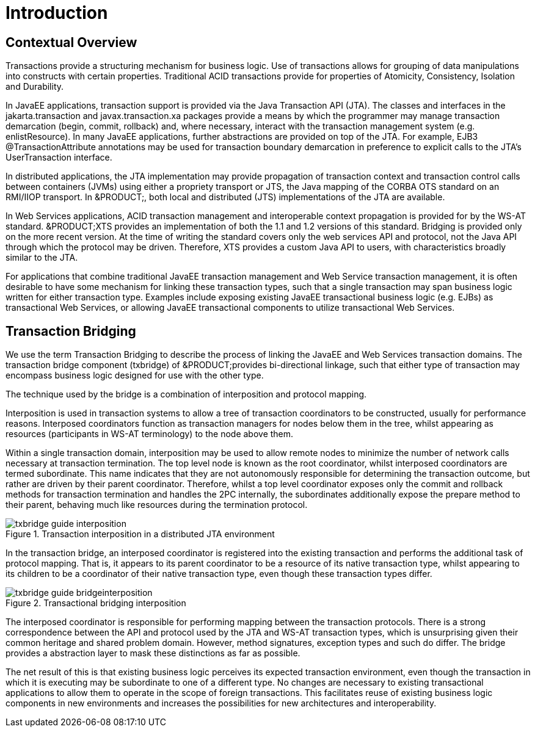 
= Introduction

== Contextual Overview

Transactions provide a structuring mechanism for business logic.
Use of transactions allows for grouping of data manipulations into constructs with certain properties.
Traditional ACID transactions provide for properties of Atomicity, Consistency, Isolation and Durability. 

In JavaEE applications, transaction support is provided via the Java Transaction API (JTA). The classes and interfaces in the jakarta.transaction and javax.transaction.xa packages provide a means by which the programmer may manage transaction demarcation (begin, commit, rollback) and, where necessary, interact with the transaction management system (e.g.
enlistResource). In many JavaEE applications, further abstractions are provided on top of the JTA.
For example, EJB3 @TransactionAttribute annotations may be used for transaction boundary demarcation in preference to explicit calls to the JTA's UserTransaction interface. 

In distributed applications, the JTA implementation may provide propagation of transaction context and transaction control calls between containers (JVMs) using either a propriety transport or JTS, the Java mapping of the CORBA OTS standard on an RMI/IIOP transport.
In &PRODUCT;, both local and distributed (JTS) implementations of the JTA are available. 

In Web Services applications, ACID transaction management and interoperable context propagation is provided for by the WS-AT standard. &PRODUCT;XTS provides an implementation of both the 1.1 and 1.2 versions of this standard.
Bridging is provided only on the more recent version.
At the time of writing the standard covers only the web services API and protocol, not the Java API through which the protocol may be driven.
Therefore, XTS provides a custom Java API to users, with characteristics broadly similar to the JTA. 

For applications that combine traditional JavaEE transaction management and Web Service transaction management, it is often desirable to have some mechanism for linking these transaction types, such that a single transaction may span business logic written for either transaction type.
Examples include exposing existing JavaEE transactional business logic (e.g.
EJBs) as transactional Web Services, or allowing JavaEE transactional components to utilize transactional Web Services. 

== Transaction Bridging

We use the term Transaction Bridging to describe the process of linking the JavaEE and Web Services transaction domains.
The transaction bridge component (txbridge) of &PRODUCT;provides bi-directional linkage, such that either type of transaction may encompass business logic designed for use with the other type. 

The technique used by the bridge is a combination of interposition and protocol mapping. 

Interposition is used in transaction systems to allow a tree of transaction coordinators to be constructed, usually for performance reasons.
Interposed coordinators function as transaction managers for nodes below them in the tree, whilst appearing as resources (participants in WS-AT terminology) to the node above them. 

Within a single transaction domain, interposition may be used to allow remote nodes to minimize the number of network calls necessary at transaction termination.
The top level node is known as the root coordinator, whilst interposed coordinators are termed subordinate.
This name indicates that they are not autonomously responsible for determining the transaction outcome, but rather are driven by their parent coordinator.
Therefore, whilst a top level coordinator exposes only the commit and rollback methods for transaction termination and handles the 2PC internally, the subordinates additionally expose the prepare method to their parent, behaving much like resources during the termination protocol. 

.Transaction interposition in a distributed JTA environment
image::images/txbridge-guide-interposition.png[]

In the transaction bridge, an interposed coordinator is registered into the existing transaction and performs the additional task of protocol mapping.
That is, it appears to its parent coordinator to be a resource of its native transaction type, whilst appearing to its children to be a coordinator of their native transaction type, even though these transaction types differ. 

.Transactional bridging interposition
image::images/txbridge-guide-bridgeinterposition.png[]

The interposed coordinator is responsible for performing mapping between the transaction protocols.
There is a strong correspondence between the API and protocol used by the JTA and WS-AT transaction types, which is unsurprising given their common heritage and shared problem domain.
However, method signatures, exception types and such do differ.
The bridge provides a abstraction layer to mask these distinctions as far as possible. 

The net result of this is that existing business logic perceives its expected transaction environment, even though the transaction in which it is executing may be subordinate to one of a different type.
No changes are necessary to existing transactional applications to allow them to operate in the scope of foreign transactions.
This facilitates reuse of existing business logic components in new environments and increases the possibilities for new architectures and interoperability. 